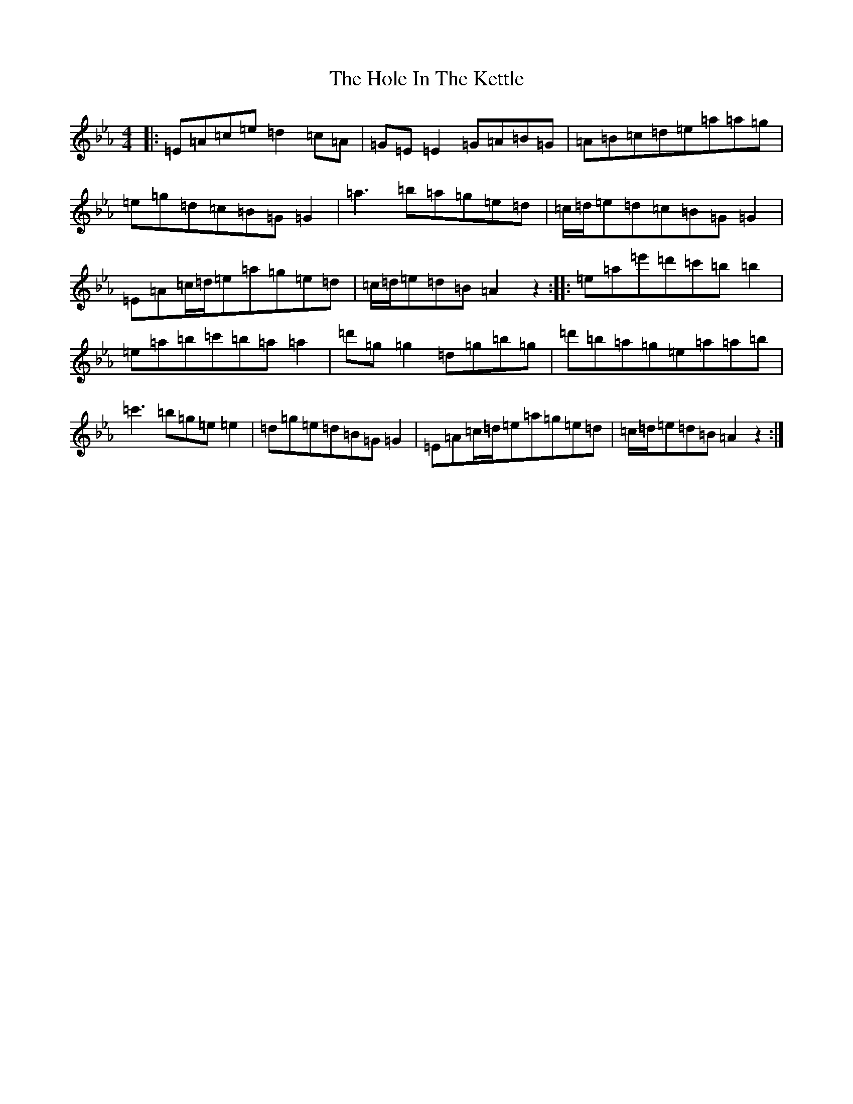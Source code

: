 X: 9225
T: Hole In The Kettle, The
S: https://thesession.org/tunes/10124#setting20226
R: reel
M:4/4
L:1/8
K: C minor
|:=E=A=c=e=d2=c=A|=G=E=E2=G=A=B=G|=A=B=c=d=e=a=a=g|=e=g=d=c=B=G=G2|=a3=b=a=g=e=d|=c/2=d/2=e=d=c=B=G=G2|=E=A=c/2=d/2=e=a=g=e=d|=c/2=d/2=e=d=B=A2z2:||:=e=a=e'=d'=c'=b=b2|=e=a=b=c'=b=a=a2|=d'=g=g2=d=g=b=g|=d'=b=a=g=e=a=a=b|=c'3=b=g=e=e2|=d=g=e=d=B=G=G2|=E=A=c/2=d/2=e=a=g=e=d|=c/2=d/2=e=d=B=A2z2:|